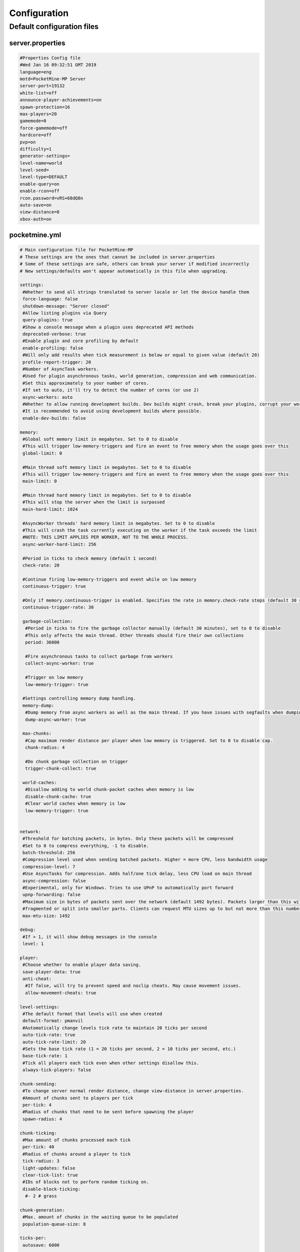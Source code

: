 .. _configuration:

Configuration
=============

Default configuration files
---------------------------



server.properties
~~~~~~~~~~~~~~~~~

.. code::

    #Properties Config file
    #Wed Jan 16 09:32:51 GMT 2019
    language=eng
    motd=PocketMine-MP Server
    server-port=19132
    white-list=off
    announce-player-achievements=on
    spawn-protection=16
    max-players=20
    gamemode=0
    force-gamemode=off
    hardcore=off
    pvp=on
    difficulty=1
    generator-settings=
    level-name=world
    level-seed=
    level-type=DEFAULT
    enable-query=on
    enable-rcon=off
    rcon.password=vRS+68dQ8n
    auto-save=on
    view-distance=8
    xbox-auth=on


pocketmine.yml
~~~~~~~~~~~~~~

.. code-block:: yaml

    # Main configuration file for PocketMine-MP
    # These settings are the ones that cannot be included in server.properties
    # Some of these settings are safe, others can break your server if modified incorrectly
    # New settings/defaults won't appear automatically in this file when upgrading.

    settings:
     #Whether to send all strings translated to server locale or let the device handle them
     force-language: false
     shutdown-message: "Server closed"
     #Allow listing plugins via Query
     query-plugins: true
     #Show a console message when a plugin uses deprecated API methods
     deprecated-verbose: true
     #Enable plugin and core profiling by default
     enable-profiling: false
     #Will only add results when tick measurement is below or equal to given value (default 20)
     profile-report-trigger: 20
     #Number of AsyncTask workers.
     #Used for plugin asynchronous tasks, world generation, compression and web communication.
     #Set this approximately to your number of cores.
     #If set to auto, it'll try to detect the number of cores (or use 2)
     async-workers: auto
     #Whether to allow running development builds. Dev builds might crash, break your plugins, corrupt your world and more.
     #It is recommended to avoid using development builds where possible.
     enable-dev-builds: false

    memory:
     #Global soft memory limit in megabytes. Set to 0 to disable
     #This will trigger low-memory-triggers and fire an event to free memory when the usage goes over this
     global-limit: 0

     #Main thread soft memory limit in megabytes. Set to 0 to disable
     #This will trigger low-memory-triggers and fire an event to free memory when the usage goes over this
     main-limit: 0

     #Main thread hard memory limit in megabytes. Set to 0 to disable
     #This will stop the server when the limit is surpassed
     main-hard-limit: 1024

     #AsyncWorker threads' hard memory limit in megabytes. Set to 0 to disable
     #This will crash the task currently executing on the worker if the task exceeds the limit
     #NOTE: THIS LIMIT APPLIES PER WORKER, NOT TO THE WHOLE PROCESS.
     async-worker-hard-limit: 256

     #Period in ticks to check memory (default 1 second)
     check-rate: 20

     #Continue firing low-memory-triggers and event while on low memory
     continuous-trigger: true

     #Only if memory.continuous-trigger is enabled. Specifies the rate in memory.check-rate steps (default 30 seconds)
     continuous-trigger-rate: 30

     garbage-collection:
      #Period in ticks to fire the garbage collector manually (default 30 minutes), set to 0 to disable
      #This only affects the main thread. Other threads should fire their own collections
      period: 36000

      #Fire asynchronous tasks to collect garbage from workers
      collect-async-worker: true

      #Trigger on low memory
      low-memory-trigger: true

     #Settings controlling memory dump handling.
     memory-dump:
      #Dump memory from async workers as well as the main thread. If you have issues with segfaults when dumping memory, disable this setting.
      dump-async-worker: true

     max-chunks:
      #Cap maximum render distance per player when low memory is triggered. Set to 0 to disable cap.
      chunk-radius: 4

      #Do chunk garbage collection on trigger
      trigger-chunk-collect: true

     world-caches:
      #Disallow adding to world chunk-packet caches when memory is low
      disable-chunk-cache: true
      #Clear world caches when memory is low
      low-memory-trigger: true


    network:
     #Threshold for batching packets, in bytes. Only these packets will be compressed
     #Set to 0 to compress everything, -1 to disable.
     batch-threshold: 256
     #Compression level used when sending batched packets. Higher = more CPU, less bandwidth usage
     compression-level: 7
     #Use AsyncTasks for compression. Adds half/one tick delay, less CPU load on main thread
     async-compression: false
     #Experimental, only for Windows. Tries to use UPnP to automatically port forward
     upnp-forwarding: false
     #Maximum size in bytes of packets sent over the network (default 1492 bytes). Packets larger than this will be
     #fragmented or split into smaller parts. Clients can request MTU sizes up to but not more than this number.
     max-mtu-size: 1492

    debug:
     #If > 1, it will show debug messages in the console
     level: 1

    player:
     #Choose whether to enable player data saving.
     save-player-data: true
     anti-cheat:
      #If false, will try to prevent speed and noclip cheats. May cause movement issues.
      allow-movement-cheats: true

    level-settings:
     #The default format that levels will use when created
     default-format: pmanvil
     #Automatically change levels tick rate to maintain 20 ticks per second
     auto-tick-rate: true
     auto-tick-rate-limit: 20
     #Sets the base tick rate (1 = 20 ticks per second, 2 = 10 ticks per second, etc.)
     base-tick-rate: 1
     #Tick all players each tick even when other settings disallow this.
     always-tick-players: false

    chunk-sending:
     #To change server normal render distance, change view-distance in server.properties.
     #Amount of chunks sent to players per tick
     per-tick: 4
     #Radius of chunks that need to be sent before spawning the player
     spawn-radius: 4

    chunk-ticking:
     #Max amount of chunks processed each tick
     per-tick: 40
     #Radius of chunks around a player to tick
     tick-radius: 3
     light-updates: false
     clear-tick-list: true
     #IDs of blocks not to perform random ticking on.
     disable-block-ticking:
      #- 2 # grass

    chunk-generation:
     #Max. amount of chunks in the waiting queue to be populated
     population-queue-size: 8

    ticks-per:
     autosave: 6000

    auto-report:
     #Send crash reports for processing
     enabled: true
     send-code: true
     send-settings: true
     send-phpinfo: false
     use-https: true
     host: crash.pmmp.io

    anonymous-statistics:
     #Sends anonymous statistics for data aggregation, plugin usage tracking
     enabled: false #TODO: re-enable this when we have a new stats host
     host: stats.pocketmine.net

    auto-updater:
     enabled: true
     on-update:
      warn-console: true
      warn-ops: true
     #Can be development, alpha, beta or stable.
     preferred-channel: stable
     #If using a development version, it will suggest changing the channel
     suggest-channels: true
     host: update.pmmp.io

    timings:
     #Choose the host to use for viewing your timings results.
     host: timings.pmmp.io

    console:
     #Choose whether to enable server stats reporting on the console title.
     #NOTE: The title ticker will be disabled regardless if console colours are not enabled.
     title-tick: true

    aliases:
     #Examples:
     #showtheversion: version
     #savestop: [save-all, stop]

    worlds:
     #These settings will override the generator set in server.properties and allows loading multiple levels
     #Example:
     #world:
     # seed: 404
     # generator: FLAT:2;7,59x1,3x3,2;1;decoration(treecount=80 grasscount=45)

    plugins:
     #Setting this to true will cause the legacy structure to be used where plugin data is placed inside the --plugins dir.
     #False will place plugin data under plugin_data under --data.
     #This option exists for backwards compatibility with existing installations.
     legacy-data-dir: false
